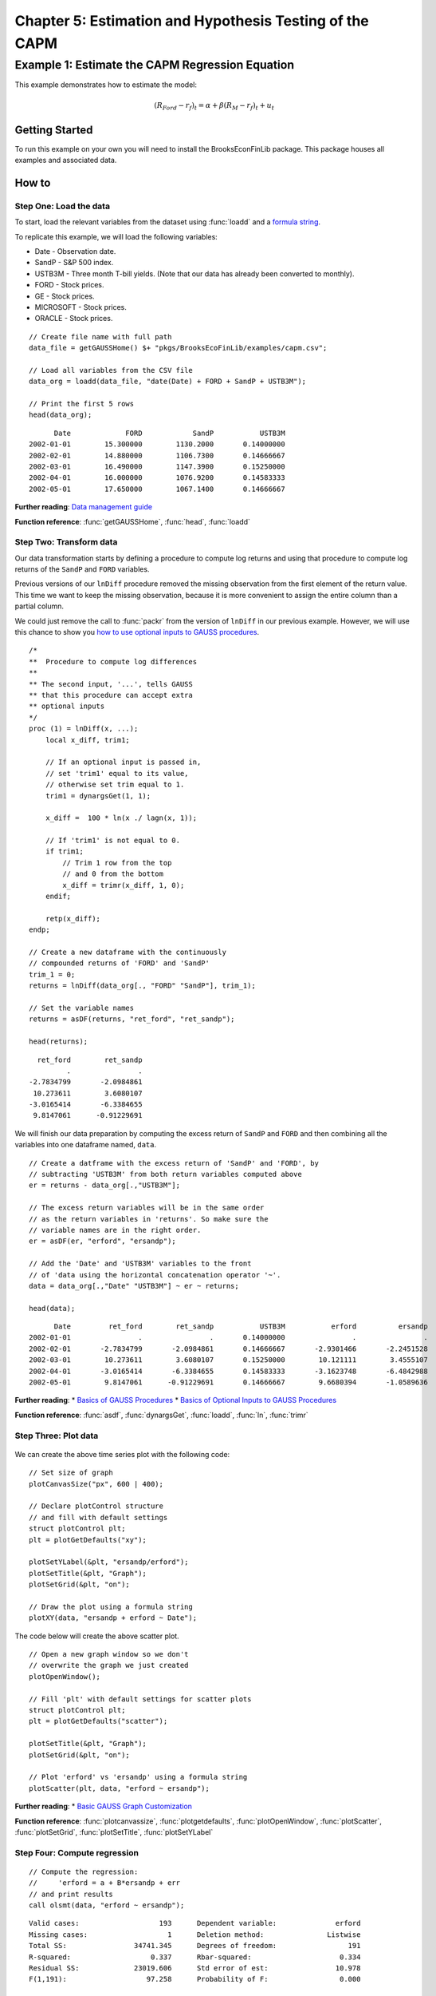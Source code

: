 Chapter 5: Estimation and Hypothesis Testing of the CAPM
==================================================================================


Example 1: Estimate the CAPM Regression Equation
--------------------------------------------------

This example demonstrates how to estimate the model:

.. math:: (R_{Ford} - r_f)_t = \alpha + \beta(R_M - r_f)_t + u_t


Getting Started
++++++++++++++++++++++++++++++++++++++++++
To run this example on your own you will need to install the BrooksEconFinLib package. This package houses all examples and associated data.


How to
++++++++++++++++++++++++++++++++++++++++++

Step One: Load the data
^^^^^^^^^^^^^^^^^^^^^^^^^^^
To start, load the relevant variables from the dataset using :func:`loadd` and a `formula string <https://www.aptech.com/resources/tutorials/loading-variables-from-a-file/>`_.

To replicate this example, we will load the following variables:

* Date - Observation date.
* SandP - S&P 500 index.
* USTB3M - Three month T-bill yields. (Note that our data has already been converted to monthly).
* FORD - Stock prices.
* GE - Stock prices.
* MICROSOFT - Stock prices. 
* ORACLE - Stock prices.

::

    // Create file name with full path
    data_file = getGAUSSHome() $+ "pkgs/BrooksEcoFinLib/examples/capm.csv";

    // Load all variables from the CSV file
    data_org = loadd(data_file, "date(Date) + FORD + SandP + USTB3M");

    // Print the first 5 rows
    head(data_org);


::

            Date             FORD            SandP           USTB3M 
      2002-01-01        15.300000        1130.2000       0.14000000 
      2002-02-01        14.880000        1106.7300       0.14666667 
      2002-03-01        16.490000        1147.3900       0.15250000 
      2002-04-01        16.000000        1076.9200       0.14583333 
      2002-05-01        17.650000        1067.1400       0.14666667


**Further reading**: `Data management guide <https://docs.aptech.com/gauss/data-management.html>`_

**Function reference**: :func:`getGAUSSHome`, :func:`head`, :func:`loadd`

Step Two: Transform data
^^^^^^^^^^^^^^^^^^^^^^^^^^^

Our data transformation starts by defining a procedure to compute log returns and using that procedure to compute log returns of the ``SandP`` and ``FORD`` variables.

Previous versions of our ``lnDiff`` procedure removed the missing observation from the first element of the return value. This time we want to keep the missing observation, because it is more convenient to assign the entire column than a partial column.

We could just remove the call to :func:`packr` from the version of ``lnDiff`` in our previous example. However, we will use this chance to show you `how to use optional inputs to GAUSS procedures <https://www.aptech.com/blog/the-basics-of-optional-arguments-in-gauss-procedures/>`_.

::

    /*
    **  Procedure to compute log differences
    **
    ** The second input, '...', tells GAUSS
    ** that this procedure can accept extra
    ** optional inputs
    */
    proc (1) = lnDiff(x, ...);
        local x_diff, trim1;
        
        // If an optional input is passed in,
        // set 'trim1' equal to its value,
        // otherwise set trim equal to 1.
        trim1 = dynargsGet(1, 1);
        
        x_diff =  100 * ln(x ./ lagn(x, 1)); 
        
        // If 'trim1' is not equal to 0.
        if trim1;
            // Trim 1 row from the top
            // and 0 from the bottom
            x_diff = trimr(x_diff, 1, 0);
        endif;
        
        retp(x_diff);
    endp;
    
    // Create a new dataframe with the continuously
    // compounded returns of 'FORD' and 'SandP'
    trim_1 = 0;
    returns = lnDiff(data_org[., "FORD" "SandP"], trim_1);
    
    // Set the variable names
    returns = asDF(returns, "ret_ford", "ret_sandp");
    
    head(returns);

::

         ret_ford        ret_sandp
                .                .
       -2.7834799       -2.0984861
        10.273611        3.6080107
       -3.0165414       -6.3384655
        9.8147061      -0.91229691


We will finish our data preparation by computing the excess return of ``SandP`` and ``FORD`` and then combining all the variables into one dataframe named, ``data``.

::

    // Create a datframe with the excess return of 'SandP' and 'FORD', by
    // subtracting 'USTB3M' from both return variables computed above
    er = returns - data_org[.,"USTB3M"]; 

    // The excess return variables will be in the same order
    // as the return variables in 'returns'. So make sure the
    // variable names are in the right order.
    er = asDF(er, "erford", "ersandp");
    
    // Add the 'Date' and 'USTB3M' variables to the front
    // of 'data using the horizontal concatenation operator '~'.
    data = data_org[.,"Date" "USTB3M"] ~ er ~ returns;
    
    head(data);

::

            Date         ret_ford        ret_sandp           USTB3M           erford          ersandp
      2002-01-01                .                .       0.14000000                .                .
      2002-02-01       -2.7834799       -2.0984861       0.14666667       -2.9301466       -2.2451528
      2002-03-01        10.273611        3.6080107       0.15250000        10.121111        3.4555107
      2002-04-01       -3.0165414       -6.3384655       0.14583333       -3.1623748       -6.4842988
      2002-05-01        9.8147061      -0.91229691       0.14666667        9.6680394       -1.0589636


**Further reading**: 
* `Basics of GAUSS Procedures <https://www.aptech.com/blog/basics-of-gauss-procedures/>`_
* `Basics of Optional Inputs to GAUSS Procedures <https://www.aptech.com/blog/the-basics-of-optional-arguments-in-gauss-procedures/>`_

**Function reference**: :func:`asdf`, :func:`dynargsGet`, :func:`loadd`, :func:`ln`, :func:`trimr`

Step Three: Plot data
^^^^^^^^^^^^^^^^^^^^^^^^^

.. figure:: _static/images/brooks-erfordersandp-xy.jpg
   :scale: 50 %

We can create the above time series plot with the following code:

::

    // Set size of graph
    plotCanvasSize("px", 600 | 400);

    // Declare plotControl structure
    // and fill with default settings
    struct plotControl plt;
    plt = plotGetDefaults("xy");

    plotSetYLabel(&plt, "ersandp/erford");
    plotSetTitle(&plt, "Graph");
    plotSetGrid(&plt, "on");

    // Draw the plot using a formula string
    plotXY(data, "ersandp + erford ~ Date");



.. figure:: _static/images/brooks-erfordersandp-scatter.jpg
   :scale: 50 %

The code below will create the above scatter plot.

::

    // Open a new graph window so we don't
    // overwrite the graph we just created
    plotOpenWindow();
    
    // Fill 'plt' with default settings for scatter plots
    struct plotControl plt;
    plt = plotGetDefaults("scatter");
    
    plotSetTitle(&plt, "Graph");
    plotSetGrid(&plt, "on");
    
    // Plot 'erford' vs 'ersandp' using a formula string
    plotScatter(plt, data, "erford ~ ersandp");


**Further reading**:
* `Basic GAUSS Graph Customization <https://www.aptech.com/resources/tutorials/basic-graph-with-programmatic-customization/>`_

**Function reference**: :func:`plotcanvassize`, :func:`plotgetdefaults`, :func:`plotOpenWindow`, :func:`plotScatter`, :func:`plotSetGrid`, :func:`plotSetTitle`, :func:`plotSetYLabel`

Step Four: Compute regression
^^^^^^^^^^^^^^^^^^^^^^^^^^^^^^^

::

    // Compute the regression:
    //     'erford = a + B*ersandp + err
    // and print results
    call olsmt(data, "erford ~ ersandp");

::

    Valid cases:                   193      Dependent variable:              erford
    Missing cases:                   1      Deletion method:               Listwise
    Total SS:                34741.345      Degrees of freedom:                 191
    R-squared:                   0.337      Rbar-squared:                     0.334
    Residual SS:             23019.606      Std error of est:                10.978
    F(1,191):                   97.258      Probability of F:                 0.000
    
                             Standard                 Prob   Standardized  Cor with
    Variable     Estimate      Error      t-value     >|t|     Estimate    Dep Var
    -------------------------------------------------------------------------------
    
    CONSTANT    -0.955984    0.793085     -1.2054     0.230       ---         ---   
    ersandp       1.88976     0.19162     9.86197     0.000    0.580862    0.580862

**Function reference**: :func:`olsmt`

